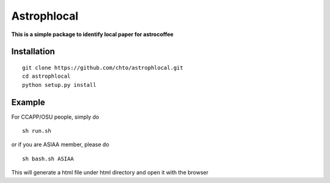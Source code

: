 ============
Astrophlocal
============
**This is a simple package to identify local paper for astrocoffee**



Installation
-------------

::

    git clone https://github.com/chto/astrophlocal.git
    cd astrophlocal 
    python setup.py install
    
    
Example
-------
For CCAPP/OSU people, simply do 

:: 

  sh run.sh

or if you are ASIAA member, please do 
::

    sh bash.sh ASIAA
This will generate a html file under html directory and open it with the browser 
